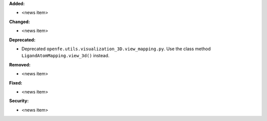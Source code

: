 **Added:**

* <news item>

**Changed:**

* <news item>

**Deprecated:**

* Deprecated ``openfe.utils.visualization_3D.view_mapping.py``. Use the class method ``LigandAtomMapping.view_3d()`` instead.

**Removed:**

* <news item>

**Fixed:**

* <news item>

**Security:**

* <news item>
